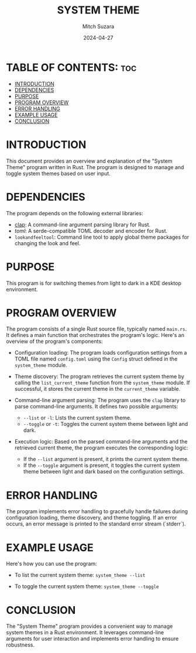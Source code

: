 #+TITLE: SYSTEM THEME 
#+AUTHOR: Mitch Suzara
#+DATE: 2024-04-27
#+STARTUP: showeverything
#+OPTIONS: toc:2

* TABLE OF CONTENTS: :toc:
- [[#introduction][INTRODUCTION]]
- [[#dependencies][DEPENDENCIES]]
- [[#purpose][PURPOSE]]
- [[#program-overview][PROGRAM OVERVIEW]]
- [[#error-handling][ERROR HANDLING]]
- [[#example-usage][EXAMPLE USAGE]]
- [[#conclusion][CONCLUSION]]

* INTRODUCTION
This document provides an overview and explanation of the "System Theme" program written in Rust. The program is designed to manage and toggle system themes based on user input.

* DEPENDENCIES
The program depends on the following external libraries:
  - [[https://docs.rs/clap/latest/clap/][clap]]: A command-line argument parsing library for Rust. 
  - [[Command line tool to apply global theme packages for changing the look and feel.][toml]]: A serde-compatible TOML decoder and encoder for Rust.
  - =lookandfeeltool=: Command line tool to apply global theme packages for changing the look and feel.


* PURPOSE
This program is for switching themes from light to dark in a KDE desktop environment.

* PROGRAM OVERVIEW
  The program consists of a single Rust source file, typically named =main.rs=. It defines a main function that orchestrates the program's logic. Here's an overview of the program's components:

  - Configuration loading: The program loads configuration settings from a TOML file named =config.toml= using the =Config= struct defined in the =system_theme= module.

  - Theme discovery: The program retrieves the current system theme by calling the =list_current_theme= function from the =system_theme= module. If successful, it stores the current theme in the =current_theme= variable.

  - Command-line argument parsing: The program uses the =clap= library to parse command-line arguments. It defines two possible arguments:
    - =--list= or =-l=: Lists the current system theme.
    - =--toggle= or =-t=: Toggles the current system theme between light and dark.

  - Execution logic: Based on the parsed command-line arguments and the retrieved current theme, the program executes the corresponding logic:
    - If the =--list= argument is present, it prints the current system theme.
    - If the =--toggle= argument is present, it toggles the current system theme between light and dark based on the configuration settings.

* ERROR HANDLING
  The program implements error handling to gracefully handle failures during configuration loading, theme discovery, and theme toggling. If an error occurs, an error message is printed to the standard error stream (`stderr`).

* EXAMPLE USAGE
  Here's how you can use the program:
  - To list the current system theme:
    =system_theme --list=

  - To toggle the current system theme:
    =system_theme --toggle=

* CONCLUSION
  The "System Theme" program provides a convenient way to manage system themes in a Rust environment. It leverages command-line arguments for user interaction and implements error handling to ensure robustness.

